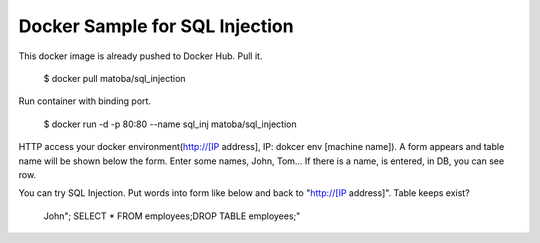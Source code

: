 Docker Sample for SQL Injection
===============================

This docker image is already pushed to Docker Hub. Pull it.

  $ docker pull matoba/sql_injection

Run container with binding port.

  $ docker run -d -p 80:80 --name sql_inj matoba/sql_injection

HTTP access your docker environment(http://[IP address], IP: dokcer env [machine name]).
A form appears and table name will be shown below the form. Enter some names, John, Tom... If there is a name, is entered, in DB, you can see row.

You can try SQL Injection. Put words into form like below and back to "http://[IP address]". Table keeps exist?

  John"; SELECT * FROM employees;DROP TABLE employees;"
